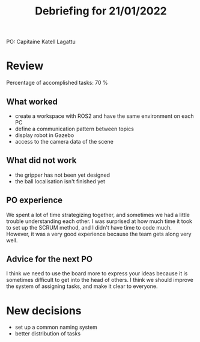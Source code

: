 #+TITLE: Debriefing for 21/01/2022

PO: Capitaine Katell Lagattu

* Review

Percentage of accomplished tasks: 70 %

** What worked
- create a workspace with ROS2 and have the same environment on each PC
- define a communication pattern between topics
- display robot in Gazebo
- access to the camera data of the scene


** What did not work
- the gripper has not been yet designed
- the ball localisation isn't finished yet

** PO experience
We spent a lot of time strategizing together, and sometimes we had a little trouble understanding each other.
I was surprised at how much time it took to set up the SCRUM method, and I didn't have time to code much.
However, it was a very good experience because the team gets along very well.


** Advice for the next PO
I think we need to use the board more to express your ideas because it is sometimes difficult to get into the head of others.
I think we should improve the system of assigning tasks, and make it clear to everyone.


* New decisions
- set up a common naming system
- better distribution of tasks
